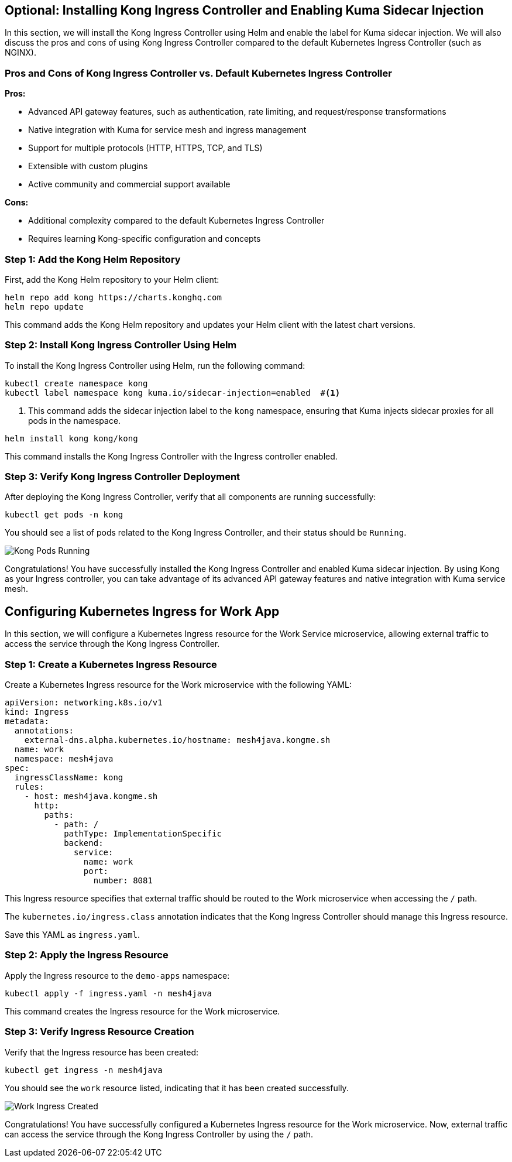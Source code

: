 == *Optional*: Installing Kong Ingress Controller and Enabling Kuma Sidecar Injection

In this section, we will install the Kong Ingress Controller using Helm and enable the label for Kuma sidecar injection. 
We will also discuss the pros and cons of using Kong Ingress Controller compared to the default Kubernetes Ingress Controller (such as NGINX).

=== Pros and Cons of Kong Ingress Controller vs. Default Kubernetes Ingress Controller

*Pros:*

- Advanced API gateway features, such as authentication, rate limiting, and request/response transformations
- Native integration with Kuma for service mesh and ingress management
- Support for multiple protocols (HTTP, HTTPS, TCP, and TLS)
- Extensible with custom plugins
- Active community and commercial support available

*Cons:*

- Additional complexity compared to the default Kubernetes Ingress Controller
- Requires learning Kong-specific configuration and concepts

=== Step 1: Add the Kong Helm Repository

First, add the Kong Helm repository to your Helm client:

[source,bash]
----
helm repo add kong https://charts.konghq.com
helm repo update
----

This command adds the Kong Helm repository and updates your Helm client with the latest chart versions.

=== Step 2: Install Kong Ingress Controller Using Helm

To install the Kong Ingress Controller using Helm, run the following command:

[source,bash]
----
kubectl create namespace kong
kubectl label namespace kong kuma.io/sidecar-injection=enabled  #<1>
----
<1> This command adds the sidecar injection label to the `kong` namespace, ensuring that Kuma injects sidecar proxies for all pods in the namespace.

[source,bash]
----
helm install kong kong/kong 
----

This command installs the Kong Ingress Controller with the Ingress controller enabled.

=== Step 3: Verify Kong Ingress Controller Deployment

After deploying the Kong Ingress Controller, verify that all components are running successfully:

[source,bash]
----
kubectl get pods -n kong
----

You should see a list of pods related to the Kong Ingress Controller, and their status should be `Running`.

image::kong_pods_running.png[Kong Pods Running]

Congratulations! 
You have successfully installed the Kong Ingress Controller and enabled Kuma sidecar injection. 
By using Kong as your Ingress controller, you can take advantage of its advanced API gateway features and native integration with Kuma service mesh.

== Configuring Kubernetes Ingress for Work App

In this section, we will configure a Kubernetes Ingress resource for the Work Service microservice, allowing external traffic to access the service through the Kong Ingress Controller.

=== Step 1: Create a Kubernetes Ingress Resource

Create a Kubernetes Ingress resource for the Work microservice with the following YAML:

[source,yaml]
----
apiVersion: networking.k8s.io/v1
kind: Ingress
metadata:
  annotations:
    external-dns.alpha.kubernetes.io/hostname: mesh4java.kongme.sh
  name: work
  namespace: mesh4java
spec:
  ingressClassName: kong
  rules:
    - host: mesh4java.kongme.sh
      http:
        paths:
          - path: /
            pathType: ImplementationSpecific
            backend:
              service:
                name: work
                port:
                  number: 8081
----

This Ingress resource specifies that external traffic should be routed to the Work microservice when accessing the `/` path.

The `kubernetes.io/ingress.class` annotation indicates that the Kong Ingress Controller should manage this Ingress resource.

Save this YAML as `ingress.yaml`.

=== Step 2: Apply the Ingress Resource

Apply the Ingress resource to the `demo-apps` namespace:

[source,bash]
----
kubectl apply -f ingress.yaml -n mesh4java
----

This command creates the Ingress resource for the Work microservice.

=== Step 3: Verify Ingress Resource Creation

Verify that the Ingress resource has been created:

[source,bash]
----
kubectl get ingress -n mesh4java
----

You should see the `work` resource listed, indicating that it has been created successfully.

image::micronaut_ingress_created.png[Work Ingress Created]

Congratulations! You have successfully configured a Kubernetes Ingress resource for the Work microservice. 
Now, external traffic can access the service through the Kong Ingress Controller by using the `/` path.